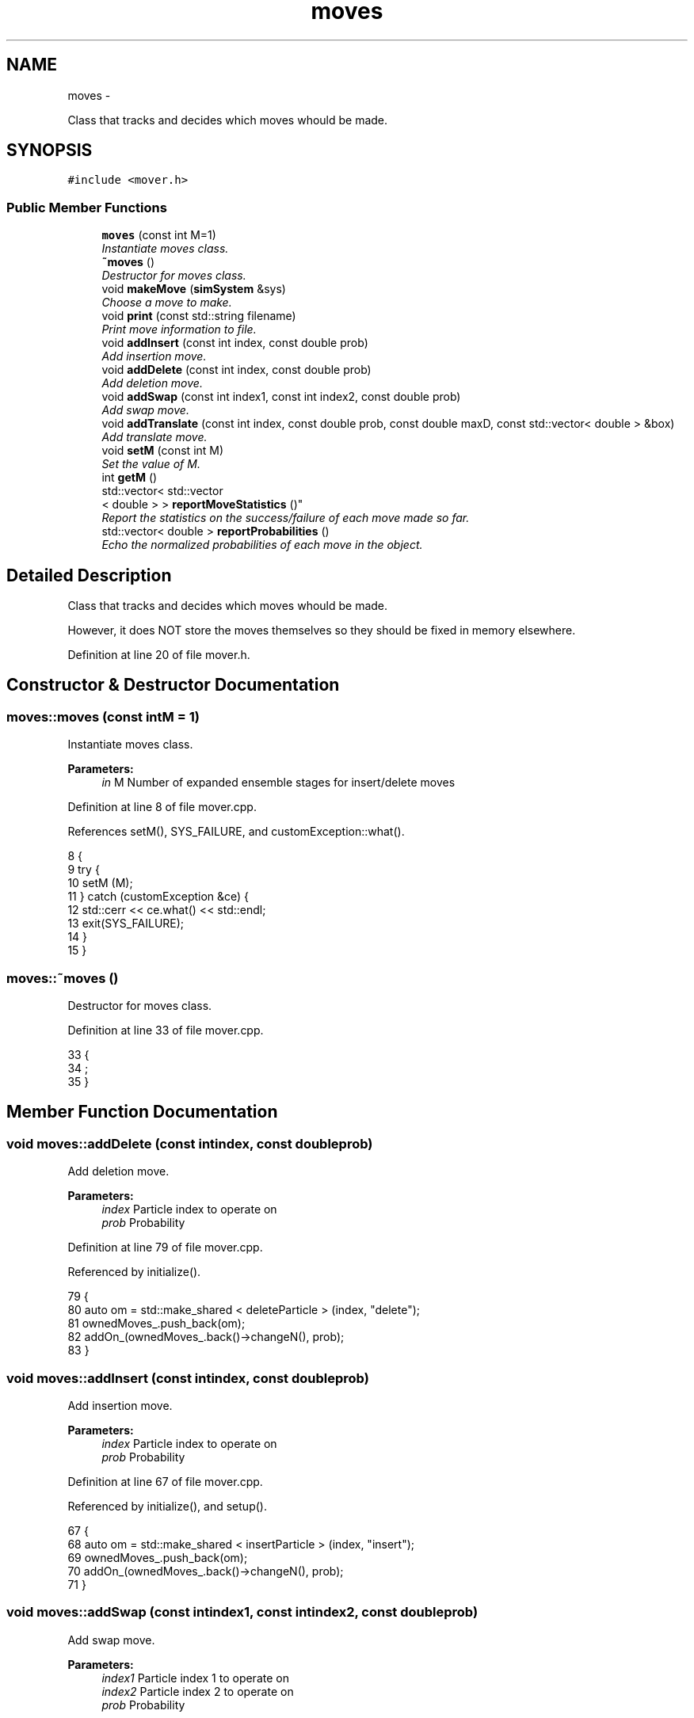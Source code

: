 .TH "moves" 3 "Fri Dec 23 2016" "Version v0.1.0" "Flat-Histogram Monte Carlo Simulation" \" -*- nroff -*-
.ad l
.nh
.SH NAME
moves \- 
.PP
Class that tracks and decides which moves whould be made\&.  

.SH SYNOPSIS
.br
.PP
.PP
\fC#include <mover\&.h>\fP
.SS "Public Member Functions"

.in +1c
.ti -1c
.RI "\fBmoves\fP (const int M=1)"
.br
.RI "\fIInstantiate moves class\&. \fP"
.ti -1c
.RI "\fB~moves\fP ()"
.br
.RI "\fIDestructor for moves class\&. \fP"
.ti -1c
.RI "void \fBmakeMove\fP (\fBsimSystem\fP &sys)"
.br
.RI "\fIChoose a move to make\&. \fP"
.ti -1c
.RI "void \fBprint\fP (const std::string filename)"
.br
.RI "\fIPrint move information to file\&. \fP"
.ti -1c
.RI "void \fBaddInsert\fP (const int index, const double prob)"
.br
.RI "\fIAdd insertion move\&. \fP"
.ti -1c
.RI "void \fBaddDelete\fP (const int index, const double prob)"
.br
.RI "\fIAdd deletion move\&. \fP"
.ti -1c
.RI "void \fBaddSwap\fP (const int index1, const int index2, const double prob)"
.br
.RI "\fIAdd swap move\&. \fP"
.ti -1c
.RI "void \fBaddTranslate\fP (const int index, const double prob, const double maxD, const std::vector< double > &box)"
.br
.RI "\fIAdd translate move\&. \fP"
.ti -1c
.RI "void \fBsetM\fP (const int M)"
.br
.RI "\fISet the value of M\&. \fP"
.ti -1c
.RI "int \fBgetM\fP ()"
.br
.ti -1c
.RI "std::vector< std::vector
.br
< double > > \fBreportMoveStatistics\fP ()"
.br
.RI "\fIReport the statistics on the success/failure of each move made so far\&. \fP"
.ti -1c
.RI "std::vector< double > \fBreportProbabilities\fP ()"
.br
.RI "\fIEcho the normalized probabilities of each move in the object\&. \fP"
.in -1c
.SH "Detailed Description"
.PP 
Class that tracks and decides which moves whould be made\&. 

However, it does NOT store the moves themselves so they should be fixed in memory elsewhere\&. 
.PP
Definition at line 20 of file mover\&.h\&.
.SH "Constructor & Destructor Documentation"
.PP 
.SS "moves::moves (const intM = \fC1\fP)"

.PP
Instantiate moves class\&. 
.PP
\fBParameters:\fP
.RS 4
\fIin\fP M Number of expanded ensemble stages for insert/delete moves 
.RE
.PP

.PP
Definition at line 8 of file mover\&.cpp\&.
.PP
References setM(), SYS_FAILURE, and customException::what()\&.
.PP
.nf
8                          {
9     try {
10         setM (M);
11     } catch (customException &ce) {
12         std::cerr << ce\&.what() << std::endl;
13         exit(SYS_FAILURE);
14     }
15 }
.fi
.SS "moves::~moves ()"

.PP
Destructor for moves class\&. 
.PP
Definition at line 33 of file mover\&.cpp\&.
.PP
.nf
33                {
34     ;
35 }
.fi
.SH "Member Function Documentation"
.PP 
.SS "void moves::addDelete (const intindex, const doubleprob)"

.PP
Add deletion move\&. 
.PP
\fBParameters:\fP
.RS 4
\fIindex\fP Particle index to operate on 
.br
\fIprob\fP Probability 
.RE
.PP

.PP
Definition at line 79 of file mover\&.cpp\&.
.PP
Referenced by initialize()\&.
.PP
.nf
79                                                          {
80     auto om = std::make_shared < deleteParticle > (index, "delete");
81     ownedMoves_\&.push_back(om);
82     addOn_(ownedMoves_\&.back()->changeN(), prob);
83 }
.fi
.SS "void moves::addInsert (const intindex, const doubleprob)"

.PP
Add insertion move\&. 
.PP
\fBParameters:\fP
.RS 4
\fIindex\fP Particle index to operate on 
.br
\fIprob\fP Probability 
.RE
.PP

.PP
Definition at line 67 of file mover\&.cpp\&.
.PP
Referenced by initialize(), and setup()\&.
.PP
.nf
67                                                          {
68     auto om = std::make_shared < insertParticle > (index, "insert");
69     ownedMoves_\&.push_back(om);
70     addOn_(ownedMoves_\&.back()->changeN(), prob);
71 }
.fi
.SS "void moves::addSwap (const intindex1, const intindex2, const doubleprob)"

.PP
Add swap move\&. 
.PP
\fBParameters:\fP
.RS 4
\fIindex1\fP Particle index 1 to operate on 
.br
\fIindex2\fP Particle index 2 to operate on 
.br
\fIprob\fP Probability 
.RE
.PP

.PP
Definition at line 92 of file mover\&.cpp\&.
.PP
Referenced by initialize()\&.
.PP
.nf
92                                                                           {
93     auto om = std::make_shared < swapParticles > (index1, index2, "swap");
94     ownedMoves_\&.push_back(om);
95     addOn_(ownedMoves_\&.back()->changeN(), prob);
96 }
.fi
.SS "void moves::addTranslate (const intindex, const doubleprob, const doublemaxD, const std::vector< double > &box)"

.PP
Add translate move\&. 
.PP
\fBParameters:\fP
.RS 4
\fIindex\fP Particle index to operate on 
.br
\fIprob\fP Probability 
.br
\fImaxD\fP Maximium displacement 
.br
\fIbox\fP Box dimensions 
.RE
.PP

.PP
Definition at line 106 of file mover\&.cpp\&.
.PP
Referenced by initialize()\&.
.PP
.nf
106                                                                                                                 {
107     auto om = std::make_shared < translateParticle > (index, "translate");
108     om->setMaxDisplacement (maxD, box);
109     ownedMoves_\&.push_back(om);
110     addOn_(ownedMoves_\&.back()->changeN(), prob);
111 }
.fi
.SS "int moves::getM ()\fC [inline]\fP"

.PP
Definition at line 32 of file mover\&.h\&.
.PP
.nf
32 { return M_; }
.fi
.SS "void moves::makeMove (\fBsimSystem\fP &sys)"

.PP
Choose a move to make\&. If in an expanded ensemble, will restrict moves which change the number of particles to the atom type that is currently on partially in the system\&.
.PP
\fBParameters:\fP
.RS 4
\fIsys\fP \fBsimSystem\fP object to make a move in\&. 
.RE
.PP

.PP
Definition at line 156 of file mover\&.cpp\&.
.PP
References simSystem::getCurrentM(), simSystem::getFractionalAtomType(), simSystem::getTotalM(), rng(), RNG_SEED, and customException::what()\&.
.PP
Referenced by performCrossover(), performTMMC(), and performWALA()\&.
.PP
.nf
156                                     {
157     if (sys\&.getTotalM() != M_) {
158         throw customException ("Error, M in system different from M in moves class operating on the system");
159     }
160     int moveChosen = -1, succ = 0, mIndex = 0;
161     bool done = false;
162     while (!done) {
163         const double ran = rng (&RNG_SEED);
164         for (unsigned int i = 0; i < normProbabilities_\&.size(); ++i) {
165             if (ran < normProbabilities_[i]) {
166                 if (sys\&.getTotalM() > 1) {
167                     // expanded ensemble has to check the moves because have to only work on the partially inserted atom
168                     if ((ownedMoves_[i]->changeN() == true) && (ownedMoves_[i]->whatType() != sys\&.getFractionalAtomType()) && (sys\&.getCurrentM() > 0)) {
169                         // reject this choice because we must only insert/delete the type that is already partially inserted IFF we are *already* in a partially inserted state
170                         // choose a new move
171                         done = false;
172                         break;
173                     } else {
174                         // get M before move happens which can change the state of the system
175                         if (ownedMoves_[i]->changeN()) {
176                             mIndex = sys\&.getCurrentM();
177                         }
178                         try {
179                             succ = ownedMoves_[i]->make(sys);
180                         } catch (customException &ce) {
181                             std::string a = "Failed to make a move properly: ";
182                             std::string b = ce\&.what();
183                             throw customException(a+b);
184                         }
185                         done = true;
186                         moveChosen = i;
187                         break;
188                     }
189                 } else {
190                     // without expanded ensemble, inserts/deletes can proceed unchecked
191                     try {
192                         succ = ownedMoves_[i]->make(sys);
193                     } catch (customException &ce) {
194                         std::string a = "Failed to make a move properly: ";
195                         std::string b = ce\&.what();
196                         throw customException(a+b);
197                     }
198                     done = true;
199                     moveChosen = i;
200                     mIndex = 0;
201                     break;
202                 }
203             }
204         }
205     }
206 
207     if (moveChosen < 0) {
208         throw customException("Failed to choose a move properly");
209     }
210 
211     attempted_[moveChosen][mIndex] += 1\&.0;
212     succeeded_[moveChosen][mIndex] += succ;
213 }
.fi
.SS "void moves::print (const std::stringfilename)"

.PP
Print move information to file\&. Appends by default\&.
.PP
\fBParameters:\fP
.RS 4
\fIfilename\fP Name of file to print to\&. 
.RE
.PP

.PP
Definition at line 42 of file mover\&.cpp\&.
.PP
References getTimeStamp(), and reportMoveStatistics()\&.
.PP
Referenced by performCrossover(), performTMMC(), and performWALA()\&.
.PP
.nf
42                                            {
43     std::ofstream statFile (filename\&.c_str(), std::ofstream::out | std::ofstream::app);
44     std::vector < std::vector < double > > stats = reportMoveStatistics();
45     statFile << "Time: " << getTimeStamp() << std::endl;
46     statFile << "---------- Move Statistics --------- " << std::endl << "Move\t\% Success" << std::endl;
47     for (unsigned int i = 0; i < stats\&.size(); ++i) {
48         double prod = 1\&.0;
49         for (unsigned int j = 0; j < stats[i]\&.size(); ++j) {
50             prod *= stats[i][j];
51             statFile << ownedMoves_[i]->myName() << " (from M = " << j << ")\t" << stats[i][j]*100\&.0 << std::endl;
52         }
53         if (stats[i]\&.size() > 1) {
54             statFile << "-------------------------------------\nProduct of percentages (%) = " << prod*100 << "\n-------------------------------------" << std::endl;
55         }
56     }
57     statFile << "------------------------------------ " << std::endl;
58     statFile\&.close();
59 }
.fi
.SS "std::vector< std::vector< double > > moves::reportMoveStatistics ()"

.PP
Report the statistics on the success/failure of each move made so far\&. If the move changes total number of particles in the system, there is a column for each expanded state it traverses\&.
.PP
\fBReturns:\fP
.RS 4
ans Number of Success / Total Attempts for each move 
.RE
.PP

.PP
Definition at line 221 of file mover\&.cpp\&.
.PP
Referenced by print()\&.
.PP
.nf
221                                                                 {
222     std::vector < std::vector < double > > ans = succeeded_;
223     if (attempted_\&.begin() == attempted_\&.end()) {
224         throw customException ("No moves added to system");
225     }
226     for (unsigned int i = 0; i < attempted_\&.size(); ++i) {
227         for (unsigned int j = 0; j < attempted_[i]\&.size(); ++j) {
228             ans[i][j] /= attempted_[i][j];
229         }
230     }
231     return ans;
232 }
.fi
.SS "std::vector< double > moves::reportProbabilities ()\fC [inline]\fP"

.PP
Echo the normalized probabilities of each move in the object\&. 
.PP
Definition at line 34 of file mover\&.h\&.
.SS "void moves::setM (const intM)"

.PP
Set the value of M\&. 
.PP
\fBParameters:\fP
.RS 4
\fIin\fP M Number of expanded ensemble stages for insert/delete moves 
.RE
.PP

.PP
Definition at line 22 of file mover\&.cpp\&.
.PP
Referenced by initialize(), and moves()\&.
.PP
.nf
22                              {
23     if (M > 0) {
24         M_ = M;
25     } else {
26         throw customException ("Error, number of expanded ensemble stages must be > 0");
27     }
28 }
.fi


.SH "Author"
.PP 
Generated automatically by Doxygen for Flat-Histogram Monte Carlo Simulation from the source code\&.
